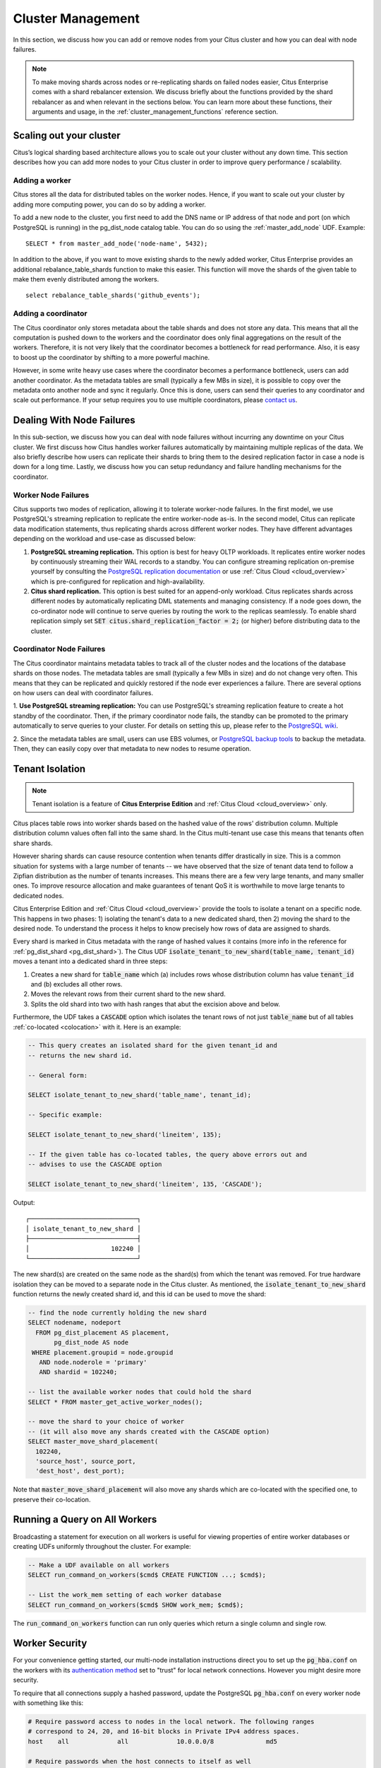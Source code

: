 .. _cluster_management:

Cluster Management
$$$$$$$$$$$$$$$$$$

In this section, we discuss how you can add or remove nodes from your Citus cluster and how you can deal with node failures.

.. note::
  To make moving shards across nodes or re-replicating shards on failed nodes easier, Citus Enterprise comes with a shard rebalancer extension. We discuss briefly about the functions provided by the shard rebalancer as and when relevant in the sections below. You can learn more about these functions, their arguments and usage, in the :ref:`cluster_management_functions` reference section.

.. _scaling_out_cluster:

Scaling out your cluster
########################

Citus’s logical sharding based architecture allows you to scale out your cluster without any down time. This section describes how you can add more nodes to your Citus cluster in order to improve query performance / scalability.

.. _adding_worker_node:

Adding a worker
----------------------

Citus stores all the data for distributed tables on the worker nodes. Hence, if you want to scale out your cluster by adding more computing power, you can do so by adding a worker.

To add a new node to the cluster, you first need to add the DNS name or IP address of that node and port (on which PostgreSQL is running) in the pg_dist_node catalog table. You can do so using the :ref:`master_add_node` UDF. Example:

::

   SELECT * from master_add_node('node-name', 5432);

In addition to the above, if you want to move existing shards to the newly added worker, Citus Enterprise provides an additional rebalance_table_shards function to make this easier. This function will move the shards of the given table to make them evenly distributed among the workers.

::

	select rebalance_table_shards('github_events');


Adding a coordinator
----------------------

The Citus coordinator only stores metadata about the table shards and does not store any data. This means that all the computation is pushed down to the workers and the coordinator does only final aggregations on the result of the workers. Therefore, it is not very likely that the coordinator becomes a bottleneck for read performance. Also, it is easy to boost up the coordinator by shifting to a more powerful machine.

However, in some write heavy use cases where the coordinator becomes a performance bottleneck, users can add another coordinator. As the metadata tables are small (typically a few MBs in size), it is possible to copy over the metadata onto another node and sync it regularly. Once this is done, users can send their queries to any coordinator and scale out performance. If your setup requires you to use multiple coordinators, please `contact us <https://www.citusdata.com/about/contact_us>`_.

.. _dealing_with_node_failures:

Dealing With Node Failures
##########################

In this sub-section, we discuss how you can deal with node failures without incurring any downtime on your Citus cluster. We first discuss how Citus handles worker failures automatically by maintaining multiple replicas of the data. We also briefly describe how users can replicate their shards to bring them to the desired replication factor in case a node is down for a long time. Lastly, we discuss how you can setup redundancy and failure handling mechanisms for the coordinator.

.. _worker_node_failures:

Worker Node Failures
--------------------

Citus supports two modes of replication, allowing it to tolerate worker-node failures. In the first model, we use PostgreSQL's streaming replication to replicate the entire worker-node as-is. In the second model, Citus can replicate data modification statements, thus replicating shards across different worker nodes. They have different advantages depending on the workload and use-case as discussed below:

1. **PostgreSQL streaming replication.** This option is best for heavy OLTP workloads. It replicates entire worker nodes by continuously streaming their WAL records to a standby. You can configure streaming replication on-premise yourself by consulting the `PostgreSQL replication documentation <https://www.postgresql.org/docs/current/static/warm-standby.html#STREAMING-REPLICATION>`_ or use :ref:`Citus Cloud <cloud_overview>` which is pre-configured for replication and high-availability.

2. **Citus shard replication.** This option is best suited for an append-only workload. Citus replicates shards across different nodes by automatically replicating DML statements and managing consistency. If a node goes down, the co-ordinator node will continue to serve queries by routing the work to the replicas seamlessly. To enable shard replication simply set :code:`SET citus.shard_replication_factor = 2;` (or higher) before distributing data to the cluster.

.. _coordinator_node_failures:

Coordinator Node Failures
-------------------------

The Citus coordinator maintains metadata tables to track all of the cluster nodes and the locations of the database shards on those nodes. The metadata tables are small (typically a few MBs in size) and do not change very often. This means that they can be replicated and quickly restored if the node ever experiences a failure. There are several options on how users can deal with coordinator failures.

1. **Use PostgreSQL streaming replication:** You can use PostgreSQL's streaming
replication feature to create a hot standby of the coordinator. Then, if the primary
coordinator node fails, the standby can be promoted to the primary automatically to
serve queries to your cluster. For details on setting this up, please refer to the `PostgreSQL wiki <https://wiki.postgresql.org/wiki/Streaming_Replication>`_.

2. Since the metadata tables are small, users can use EBS volumes, or `PostgreSQL
backup tools <https://www.postgresql.org/docs/current/static/backup.html>`_ to backup the metadata. Then, they can easily
copy over that metadata to new nodes to resume operation.

.. _tenant_isolation:

Tenant Isolation
################

.. note::

  Tenant isolation is a feature of **Citus Enterprise Edition** and :ref:`Citus Cloud <cloud_overview>` only.

Citus places table rows into worker shards based on the hashed value of the rows' distribution column. Multiple distribution column values often fall into the same shard. In the Citus multi-tenant use case this means that tenants often share shards.

However sharing shards can cause resource contention when tenants differ drastically in size. This is a common situation for systems with a large number of tenants -- we have observed that the size of tenant data tend to follow a Zipfian distribution as the number of tenants increases. This means there are a few very large tenants, and many smaller ones. To improve resource allocation and make guarantees of tenant QoS it is worthwhile to move large tenants to dedicated nodes.

Citus Enterprise Edition and :ref:`Citus Cloud <cloud_overview>` provide the tools to isolate a tenant on a specific node. This happens in two phases: 1) isolating the tenant's data to a new dedicated shard, then 2) moving the shard to the desired node. To understand the process it helps to know precisely how rows of data are assigned to shards.

Every shard is marked in Citus metadata with the range of hashed values it contains (more info in the reference for :ref:`pg_dist_shard <pg_dist_shard>`). The Citus UDF :code:`isolate_tenant_to_new_shard(table_name, tenant_id)` moves a tenant into a dedicated shard in three steps:

1. Creates a new shard for :code:`table_name` which (a) includes rows whose distribution column has value :code:`tenant_id` and (b) excludes all other rows.
2. Moves the relevant rows from their current shard to the new shard.
3. Splits the old shard into two with hash ranges that abut the excision above and below.

Furthermore, the UDF takes a :code:`CASCADE` option which isolates the tenant rows of not just :code:`table_name` but of all tables :ref:`co-located <colocation>` with it. Here is an example:

.. code-block:: postgresql

  -- This query creates an isolated shard for the given tenant_id and
  -- returns the new shard id.

  -- General form:

  SELECT isolate_tenant_to_new_shard('table_name', tenant_id);

  -- Specific example:

  SELECT isolate_tenant_to_new_shard('lineitem', 135);

  -- If the given table has co-located tables, the query above errors out and
  -- advises to use the CASCADE option

  SELECT isolate_tenant_to_new_shard('lineitem', 135, 'CASCADE');

Output:

::

  ┌─────────────────────────────┐
  │ isolate_tenant_to_new_shard │
  ├─────────────────────────────┤
  │                      102240 │
  └─────────────────────────────┘

The new shard(s) are created on the same node as the shard(s) from which the tenant was removed. For true hardware isolation they can be moved to a separate node in the Citus cluster. As mentioned, the :code:`isolate_tenant_to_new_shard` function returns the newly created shard id, and this id can be used to move the shard:

.. code-block:: postgresql

  -- find the node currently holding the new shard
  SELECT nodename, nodeport
    FROM pg_dist_placement AS placement,
         pg_dist_node AS node
   WHERE placement.groupid = node.groupid
     AND node.noderole = 'primary'
     AND shardid = 102240;

  -- list the available worker nodes that could hold the shard
  SELECT * FROM master_get_active_worker_nodes();

  -- move the shard to your choice of worker
  -- (it will also move any shards created with the CASCADE option)
  SELECT master_move_shard_placement(
    102240,
    'source_host', source_port,
    'dest_host', dest_port);

Note that :code:`master_move_shard_placement` will also move any shards which are co-located with the specified one, to preserve their co-location.

Running a Query on All Workers
##############################

Broadcasting a statement for execution on all workers is useful for viewing properties of entire worker databases or creating UDFs uniformly throughout the cluster. For example:

.. code-block:: postgresql

  -- Make a UDF available on all workers
  SELECT run_command_on_workers($cmd$ CREATE FUNCTION ...; $cmd$);

  -- List the work_mem setting of each worker database
  SELECT run_command_on_workers($cmd$ SHOW work_mem; $cmd$);

The :code:`run_command_on_workers` function can run only queries which return a single column and single row.

.. _worker_security:

Worker Security
###############

For your convenience getting started, our multi-node installation instructions direct you to set up the :code:`pg_hba.conf` on the workers with its `authentication method <https://www.postgresql.org/docs/current/static/auth-methods.html>`_ set to "trust" for local network connections. However you might desire more security.

To require that all connections supply a hashed password, update the PostgreSQL :code:`pg_hba.conf` on every worker node with something like this:

.. code-block:: bash

  # Require password access to nodes in the local network. The following ranges
  # correspond to 24, 20, and 16-bit blocks in Private IPv4 address spaces.
  host    all             all             10.0.0.0/8              md5

  # Require passwords when the host connects to itself as well
  host    all             all             127.0.0.1/32            md5
  host    all             all             ::1/128                 md5

The coordinator node needs to know roles' passwords in order to communicate with the workers. Add a `.pgpass <https://www.postgresql.org/docs/current/static/libpq-pgpass.html>`_ file to the postgres user's home directory, with a line for each combination of worker address and role:

.. code-block:: ini

  hostname:port:database:username:password

Sometimes workers need to connect to one another, such as during :ref:`repartition joins <repartition_joins>`. Thus each worker node requires a copy of the .pgpass file as well.

.. _phone_home:

Checks For Updates and Cluster Statistics
#########################################

Unless you opt out, Citus checks if there is a newer version of itself during installation and every twenty-four hours thereafter. If a new version is available, Citus emits a notice to the database logs:

.. code-block::

  a new minor release of Citus (X.Y.Z) is available

During the check for updates, Citus also sends general information about the running cluster to Citus Data company servers. This helps us understand how Citus is commonly used and thereby improve the product. As explained below, the reporting is opt-out and does **not** contain personally identifying information about schemas, tables, queries, or data.

What we Collect
---------------

* Citus checks if there is a newer version of itself, and if so emits a notice to the database logs.
* Citus collects and sends these statistics about your cluster:
   * Randomly generated cluster identifier
   * Number of workers
   * OS version and hardware type (output of ``uname -psr`` command)
   * Number of tables, rounded to a power of two
   * Total size of shards, rounded to a power of two
   * Whether Citus is running in Docker or natively

Because Citus is an open-source PostgreSQL extension, the statistics reporting code is available for you to audit. See :code:`CitusMaintenanceDaemonMain` in `maintenanced.c <https://github.com/citusdata/citus/blob/master/src/backend/distributed/utils/maintenanced.c>`_ and the functions in `statistics_collection.c <https://github.com/citusdata/citus/blob/master/src/backend/distributed/utils/statistics_collection.c>`_.

How to Opt Out
--------------

If you wish to disable our anonymized cluster statistics gathering, set the following GUC in postgresql.conf on your coordinator node:

.. code-block:: ini

  citus.enable_statistics_collection = off

This disables all reporting and in fact all communication with Citus Data servers, including checks for whether a newer version of Citus is available.

If you have super-user SQL access you can also achieve this without needing to find and edit the configuration file. Just execute the following statement in psql:

.. code-block:: postgresql

  ALTER SYSTEM SET citus.enable_statistics_collection = 'off';

Since Docker users won't have the chance to edit this PostgreSQL variable before running the image, we added a Docker flag to disable reports.

.. code-block:: bash

  # Docker flag prevents reports

  docker run -e DISABLE_STATS_COLLECTION=true citusdata/citus:latest

Diagnostics
###########

.. _row_placements:

Finding which shard contains data for a specific tenant
-------------------------------------------------------

The rows of a distributed table are grouped into shards, and each shard is placed on a worker node in the Citus cluster. In the multi-tenant Citus use case we can determine which worker node contains the rows for a specific tenant by putting together two pieces of information: the :ref:`shard id <get_shard_id>` associated with the tenant id, and the shard placements on workers. The two can be retrieved together in a single query. Suppose our multi-tenant application's tenants and are stores, and we want to find which worker node holds the data for Gap.com (id=4, suppose).

To find the worker node holding the data for store id=4, ask for the placement of rows whose distribution column has value 4:

.. code-block:: postgresql

  SELECT *
    FROM pg_dist_placement AS placement,
         pg_dist_node AS node
   WHERE placement.groupid = node.groupid
     AND node.noderole = 'primary'
     AND shardid = (
       SELECT get_shard_id_for_distribution_column('stores', 4)
     );

The output contains the host and port of the worker database.

::

  ┌─────────┬────────────┬─────────────┬───────────┬──────────┬─────────────┐
  │ shardid │ shardstate │ shardlength │ nodename  │ nodeport │ placementid │
  ├─────────┼────────────┼─────────────┼───────────┼──────────┼─────────────┤
  │  102009 │          1 │           0 │ localhost │     5433 │           2 │
  └─────────┴────────────┴─────────────┴───────────┴──────────┴─────────────┘

.. _finding_dist_col:

Finding the distribution column for a table
-------------------------------------------

Each distributed table in Citus has a "distribution column." For more information about what this is and how it works, see :ref:`Distributed Data Modeling <distributed_data_modeling>`. There are many situations where it is important to know which column it is. Some operations require joining or filtering on the distribution column, and you may encounter error messages with hints like, "add a filter to the distribution column."

The :code:`pg_dist_*` tables on the coordinator node contain diverse metadata about the distributed database. In particular :code:`pg_dist_partition` holds information about the distribution column (formerly called *partition* column) for each table. You can use a convenient utility function to look up the distribution column name from the low-level details in the metadata. Here's an example and its output:

.. code-block:: postgresql

  -- create example table

  CREATE TABLE products (
    store_id bigint,
    product_id bigint,
    name text,
    price money,

    CONSTRAINT products_pkey PRIMARY KEY (store_id, product_id)
  );

  -- pick store_id as distribution column

  SELECT create_distributed_table('products', 'store_id');

  -- get distribution column name for products table

  SELECT column_to_column_name(logicalrelid, partkey) AS dist_col_name
    FROM pg_dist_partition
   WHERE logicalrelid='products'::regclass;

Output:

::

  ┌───────────────┐
  │ dist_col_name │
  ├───────────────┤
  │ store_id      │
  └───────────────┘
